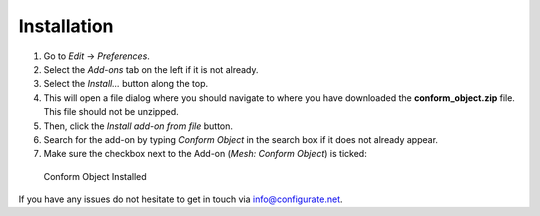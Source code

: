 #############
Installation
#############


#. Go to *Edit* -> *Preferences*.
#. Select the *Add-ons* tab on the left if it is not already.
#. Select the *Install...* button along the top.
#. This will open a file dialog where you should navigate to where you have downloaded the **conform_object.zip** file.  This file should not be unzipped.
#. Then, click the *Install add-on from file* button.
#. Search for the add-on by typing *Conform Object* in the search box if it does not already appear.
#. Make sure the checkbox next to the Add-on (*Mesh: Conform Object*) is ticked:

.. figure:: images/install_screen.jpg
  :alt: Conform Object Installed

  Conform Object Installed

If you have any issues do not hesitate to get in touch via `info@configurate.net <mailto:info@configurate.net>`_.